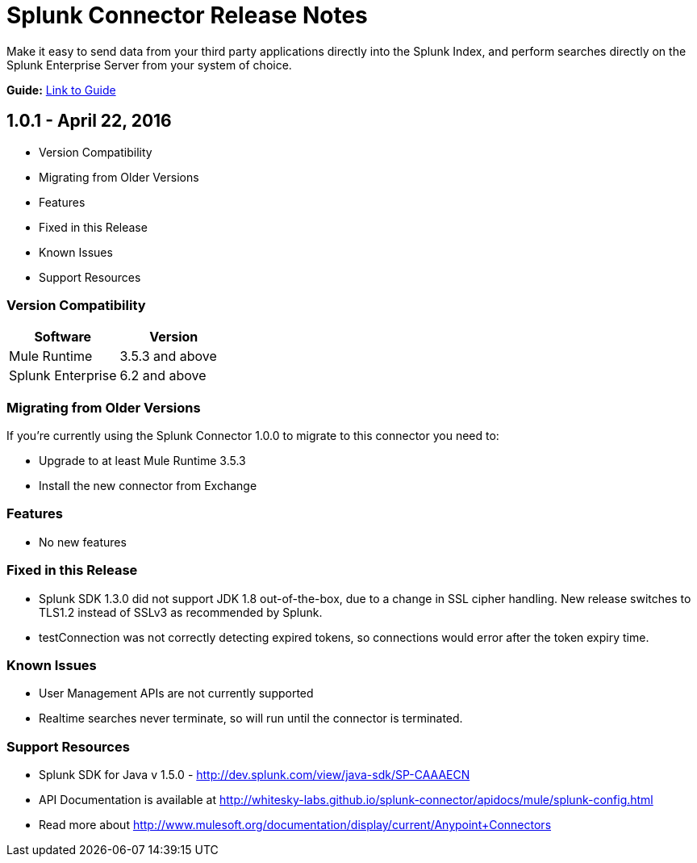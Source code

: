 = Splunk Connector Release Notes

Make it easy to send data from your third party applications directly into the Splunk Index, and perform searches directly on the Splunk Enterprise Server from your system of choice.

*Guide:* link:user-guide.adoc[Link to Guide]

== 1.0.1 - April 22, 2016

- Version Compatibility
- Migrating from Older Versions
- Features
- Fixed in this Release
- Known Issues
- Support Resources

=== Version Compatibility

[width="100%", cols="2", options="header"]
|===
|Software |Version
|Mule Runtime |3.5.3 and above
|Splunk Enterprise |6.2 and above
|===

=== Migrating from Older Versions

If you’re currently using the Splunk Connector 1.0.0 to migrate to this connector you need to:

- Upgrade to at least Mule Runtime 3.5.3
- Install the new connector from Exchange

=== Features

- No new features

=== Fixed in this Release

- Splunk SDK 1.3.0 did not support JDK 1.8 out-of-the-box, due to a change in SSL cipher handling. New release switches to TLS1.2 instead of SSLv3 as recommended by Splunk.
- testConnection was not correctly detecting expired tokens, so connections would error after the token expiry time.

=== Known Issues

- User Management APIs are not currently supported
- Realtime searches never terminate, so will run until the connector is terminated.

=== Support Resources
- Splunk SDK for Java v 1.5.0 - http://dev.splunk.com/view/java-sdk/SP-CAAAECN
- API Documentation is available at http://whitesky-labs.github.io/splunk-connector/apidocs/mule/splunk-config.html
- Read more about http://www.mulesoft.org/documentation/display/current/Anypoint+Connectors